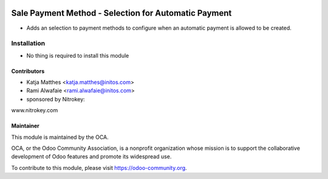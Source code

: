 .. image:: https://img.shields.io/badge/licence-AGPL--3-blue.svg
   :target: http://www.gnu.org/licenses/agpl-3.0-standalone.html
   :alt: License: AGPL-3

=====================================================
Sale Payment Method - Selection for Automatic Payment
=====================================================

* Adds an selection to payment methods to configure when an automatic payment is allowed to be created.

Installation
============

* No thing is required to install this module

Contributors
------------

* Katja Matthes <katja.matthes@initos.com>
* Rami Alwafaie <rami.alwafaie@initos.com>
* sponsored by Nitrokey:
www.nitrokey.com

Maintainer
----------

.. image:: https://odoo-community.org/logo.png
   :alt: Odoo Community Association
   :target: https://odoo-community.org

This module is maintained by the OCA.

OCA, or the Odoo Community Association, is a nonprofit organization whose
mission is to support the collaborative development of Odoo features and
promote its widespread use.

To contribute to this module, please visit https://odoo-community.org.